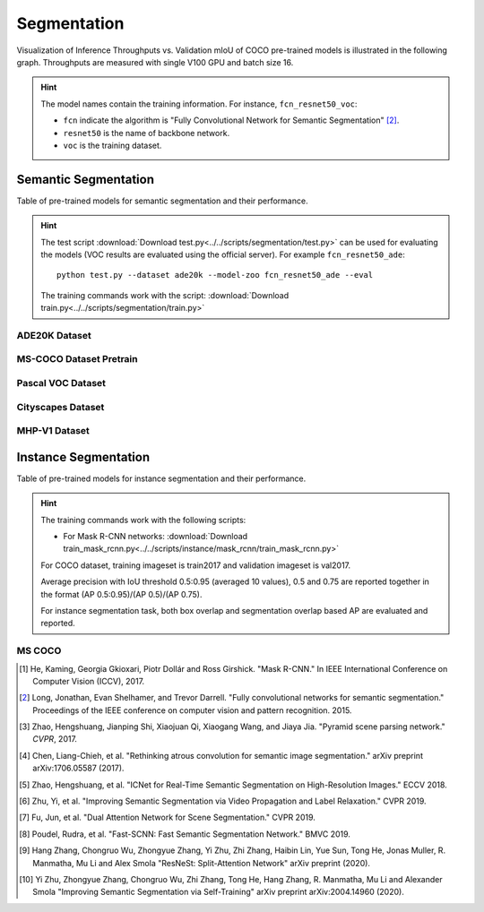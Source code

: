 .. _gluoncv-model-zoo-segmentation:

Segmentation
============

Visualization of Inference Throughputs vs. Validation mIoU of COCO pre-trained models is illustrated in the following graph. Throughputs are measured with single V100 GPU and batch size 16.

.. image:: /_static/plot_help.png
  :width: 100%

.. raw:: html
   :file: ../_static/semantic_segmentation_throughputs.html

.. hint::

  The model names contain the training information. For instance, ``fcn_resnet50_voc``:

  - ``fcn`` indicate the algorithm is "Fully Convolutional Network for Semantic Segmentation" [2]_.

  - ``resnet50`` is the name of backbone network.

  - ``voc`` is the training dataset.

Semantic Segmentation
~~~~~~~~~~~~~~~~~~~~~

Table of pre-trained models for semantic segmentation and their performance.

.. hint::

  The test script :download:`Download test.py<../../scripts/segmentation/test.py>` can be used for
  evaluating the models (VOC results are evaluated using the official server). For example ``fcn_resnet50_ade``::

    python test.py --dataset ade20k --model-zoo fcn_resnet50_ade --eval

  The training commands work with the script: :download:`Download train.py<../../scripts/segmentation/train.py>`


.. role:: raw-html(raw)
   :format: html

ADE20K Dataset
--------------

.. csv-table::
   :file: ./csv_tables/Segmentations/SS_ADE20K.csv
   :header-rows: 1
   :class: tight-table
   :widths: 35 15 10 10 15 15

MS-COCO Dataset Pretrain
------------------------

.. csv-table::
   :file: ./csv_tables/Segmentations/SS_MS-COCO.csv
   :header-rows: 1
   :class: tight-table
   :widths: 35 15 10 10 15 15

Pascal VOC Dataset
------------------

.. csv-table::
   :file: ./csv_tables/Segmentations/SS_Pascal-VOC.csv
   :header-rows: 1
   :class: tight-table
   :widths: 35 15 10 10 15 15

.. _83.6:  http://host.robots.ox.ac.uk:8080/anonymous/YB1AN5.html
.. _85.1:  http://host.robots.ox.ac.uk:8080/anonymous/9RTTZC.html
.. _86.2:  http://host.robots.ox.ac.uk:8080/anonymous/ZPN6II.html
.. _86.7:  http://host.robots.ox.ac.uk:8080/anonymous/XZEXL2.html

Cityscapes Dataset
------------------

.. csv-table::
   :file: ./csv_tables/Segmentations/SS_Cityscapes.csv
   :header-rows: 1
   :class: tight-table
   :widths: 35 15 10 10 15 15

MHP-V1 Dataset
--------------

.. csv-table::
   :file: ./csv_tables/Segmentations/SS_MHP-V1.csv
   :header-rows: 1
   :class: tight-table
   :widths: 35 15 10 10 15 15

Instance Segmentation
~~~~~~~~~~~~~~~~~~~~~

Table of pre-trained models for instance segmentation and their performance.

.. hint::

  The training commands work with the following scripts:

  - For Mask R-CNN networks: :download:`Download train_mask_rcnn.py<../../scripts/instance/mask_rcnn/train_mask_rcnn.py>`

  For COCO dataset, training imageset is train2017 and validation imageset is val2017.

  Average precision with IoU threshold 0.5:0.95 (averaged 10 values), 0.5 and 0.75 are reported together in the format (AP 0.5:0.95)/(AP 0.5)/(AP 0.75).

  For instance segmentation task, both box overlap and segmentation overlap based AP are evaluated and reported.


MS COCO
-------

.. csv-table::
   :file: ./csv_tables/Segmentations/IS_MS-COCO.csv
   :header-rows: 1
   :class: tight-table
   :widths: 35 18 18 14 15


.. [1] He, Kaming, Georgia Gkioxari, Piotr Dollár and Ross Girshick. \
       "Mask R-CNN." \
       In IEEE International Conference on Computer Vision (ICCV), 2017.
.. [2] Long, Jonathan, Evan Shelhamer, and Trevor Darrell. \
       "Fully convolutional networks for semantic segmentation." \
       Proceedings of the IEEE conference on computer vision and pattern recognition. 2015.
.. [3] Zhao, Hengshuang, Jianping Shi, Xiaojuan Qi, Xiaogang Wang, and Jiaya Jia. \
       "Pyramid scene parsing network." *CVPR*, 2017.
.. [4] Chen, Liang-Chieh, et al. "Rethinking atrous convolution for semantic image segmentation." \
       arXiv preprint arXiv:1706.05587 (2017).
.. [5] Zhao, Hengshuang, et al. "ICNet for Real-Time Semantic Segmentation on High-Resolution Images." \
       ECCV 2018.
.. [6] Zhu, Yi, et al. "Improving Semantic Segmentation via Video Propagation and Label Relaxation." \
       CVPR 2019.
.. [7] Fu, Jun, et al. "Dual Attention Network for Scene Segmentation." \
       CVPR 2019.
.. [8] Poudel, Rudra, et al. "Fast-SCNN: Fast Semantic Segmentation Network." \
       BMVC 2019.
.. [9] Hang Zhang, Chongruo Wu, Zhongyue Zhang, Yi Zhu, Zhi Zhang, Haibin Lin, Yue Sun, Tong He, Jonas Muller, R. Manmatha, Mu Li and Alex Smola \
        "ResNeSt: Split-Attention Network" \
        arXiv preprint (2020).
.. [10] Yi Zhu, Zhongyue Zhang, Chongruo Wu, Zhi Zhang, Tong He, Hang Zhang, R. Manmatha, Mu Li and Alexander Smola \
        "Improving Semantic Segmentation via Self-Training" \
        arXiv preprint arXiv:2004.14960 (2020).
